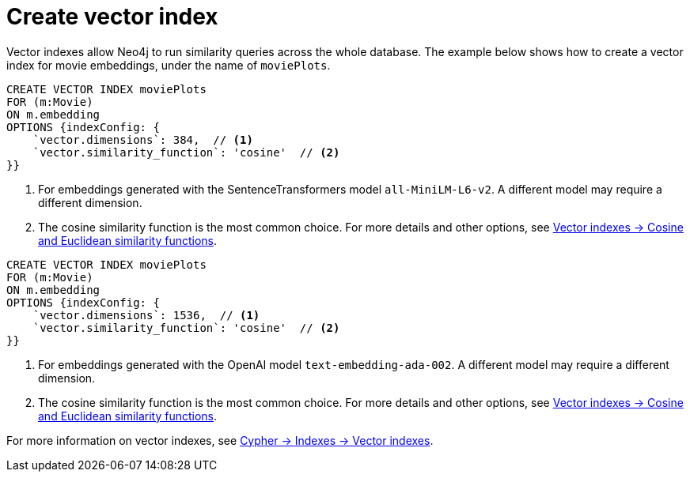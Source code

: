 = Create vector index

Vector indexes allow Neo4j to run similarity queries across the whole database.
The example below shows how to create a vector index for movie embeddings, under the name of `moviePlots`.

[.tabbed-example]
====
[.include-with-SentenceTransformers]
=====
[source, cypher]
----
CREATE VECTOR INDEX moviePlots
FOR (m:Movie)
ON m.embedding
OPTIONS {indexConfig: {
    `vector.dimensions`: 384,  // <1>
    `vector.similarity_function`: 'cosine'  // <2>
}}
----

<1> For embeddings generated with the SentenceTransformers model `all-MiniLM-L6-v2`.
A different model may require a different dimension.
<2> The cosine similarity function is the most common choice. For more details and other options, see link:https://neo4j.com/docs/cypher-manual/current/indexes/semantic-indexes/vector-indexes/#similarity-functions[Vector indexes -> Cosine and Euclidean similarity functions].

=====

[.include-with-OpenAI]
=====
[source, cypher]
----
CREATE VECTOR INDEX moviePlots
FOR (m:Movie)
ON m.embedding
OPTIONS {indexConfig: {
    `vector.dimensions`: 1536,  // <1>
    `vector.similarity_function`: 'cosine'  // <2>
}}
----

<1> For embeddings generated with the OpenAI model `text-embedding-ada-002`.
A different model may require a different dimension.
<2> The cosine similarity function is the most common choice. For more details and other options, see link:https://neo4j.com/docs/cypher-manual/current/indexes/semantic-indexes/vector-indexes/#similarity-functions[Vector indexes -> Cosine and Euclidean similarity functions].

=====

====

For more information on vector indexes, see link:https://neo4j.com/docs/cypher-manual/current/indexes/semantic-indexes/vector-indexes/[Cypher -> Indexes -> Vector indexes].

